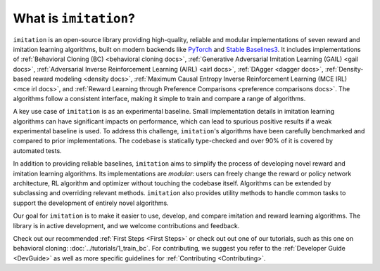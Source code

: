 ======================
What is ``imitation``?
======================
``imitation`` is an open-source library providing high-quality, reliable and modular implementations of seven reward and imitation learning algorithms, built on modern backends like `PyTorch <https://pytorch.org/>`_ and `Stable Baselines3 <https://github.com/DLR-RM/stable-baselines3>`_. It includes implementations of :ref:`Behavioral Cloning (BC) <behavioral cloning docs>`, :ref:`Generative Adversarial Imitation Learning (GAIL) <gail docs>`, :ref:`Adversarial Inverse Reinforcement Learning (AIRL) <airl docs>`, :ref:`DAgger <dagger docs>`, :ref:`Density-based reward modeling <density docs>`, :ref:`Maximum Causal Entropy Inverse Reinforcement Learning (MCE IRL) <mce irl docs>`, and :ref:`Reward Learning through Preference Comparisons <preference comparisons docs>`. The algorithms follow a consistent interface, making it simple to train and compare a range of algorithms.

A key use case of ``imitation`` is as an experimental baseline. Small implementation details in imitation learning algorithms can have significant impacts
on performance, which can lead to spurious positive results if a weak experimental baseline is used. To address this challenge, ``imitation``'s algorithms have been carefully benchmarked and compared to prior implementations. The codebase is statically type-checked and over 90% of it is covered by automated tests.

In addition to providing reliable baselines, ``imitation`` aims to simplify the process of developing novel reward and imitation learning algorithms. Its implementations are *modular*: users can freely change the reward or policy network architecture, RL algorithm and optimizer without touching the codebase itself. Algorithms can be extended by subclassing and overriding relevant methods. ``imitation`` also provides utility methods to handle common tasks to support the development of entirely novel algorithms.

Our goal for ``imitation`` is to make it easier to use, develop, and compare imitation and reward learning algorithms. The library is in active development, and we welcome contributions and feedback.

Check out our recommended
:ref:`First Steps <First Steps>` or check out out one of our tutorials, such as this one on behavioral cloning: :doc:`../tutorials/1_train_bc`. For contributing, we suggest you refer to the :ref:`Developer Guide <DevGuide>` as well as more specific guidelines for :ref:`Contributing <Contributing>`.
